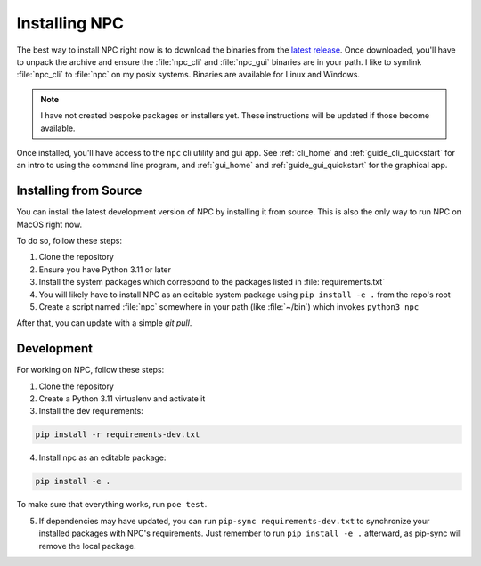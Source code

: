 .. Core invocation documentation

.. _install:

Installing NPC
===============================

The best way to install NPC right now is to download the binaries from the `latest release <https://github.com/aurule/npc/releases/latest>`_. Once downloaded, you'll have to unpack the archive and ensure the :file:`npc_cli` and :file:`npc_gui` binaries are in your path. I like to symlink :file:`npc_cli` to :file:`npc` on my posix systems. Binaries are available for Linux and Windows.

.. note::

    I have not created bespoke packages or installers yet. These instructions will be updated if those become available.

Once installed, you'll have access to the ``npc`` cli utility and gui app. See :ref:`cli_home` and :ref:`guide_cli_quickstart` for an intro to using the command line program, and :ref:`gui_home` and :ref:`guide_gui_quickstart` for the graphical app.

Installing from Source
-----------------------

You can install the latest development version of NPC by installing it from source. This is also the only way to run NPC on MacOS right now.

To do so, follow these steps:

#. Clone the repository
#. Ensure you have Python 3.11 or later
#. Install the system packages which correspond to the packages listed in :file:`requirements.txt`
#. You will likely have to install NPC as an editable system package using ``pip install -e .`` from the repo's root
#. Create a script named :file:`npc` somewhere in your path (like :file:`~/bin`) which invokes ``python3 npc``

After that, you can update with a simple `git pull`.

Development
-----------

For working on NPC, follow these steps:

#. Clone the repository
#. Create a Python 3.11 virtualenv and activate it
#. Install the dev requirements:

.. code:: sh

   pip install -r requirements-dev.txt

4. Install npc as an editable package:

.. code:: sh

    pip install -e .

To make sure that everything works, run ``poe test``.

5. If dependencies may have updated, you can run ``pip-sync requirements-dev.txt`` to synchronize your installed packages with NPC's requirements. Just remember to run ``pip install -e .`` afterward, as pip-sync will remove the local package.
